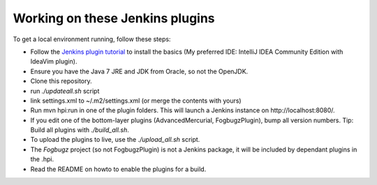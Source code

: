 Working on these Jenkins plugins
================================

To get a local environment running, follow these steps:

* Follow the `Jenkins plugin tutorial`_ to install the basics (My preferred IDE: IntelliJ IDEA Community Edition with IdeaVim plugin).
* Ensure you have the Java 7 JRE and JDK from Oracle, so not the OpenJDK.
* Clone this repository.
* run `./updateall.sh` script
* link settings.xml to ~/.m2/settings.xml (or merge the contents with yours)
* Run mvn hpi:run in one of the plugin folders. This will launch a Jenkins instance on http://localhost:8080/.
* If you edit one of the bottom-layer plugins (AdvancedMercurial, FogbugzPlugin), bump all version numbers.
  Tip: Build all plugins with `./build_all.sh`.
* To upload the plugins to live, use the `./upload_all.sh` script.
* The `Fogbugz` project (so not FogbugzPlugin) is not a Jenkins package, it will be included by dependant plugins in the .hpi.
* Read the README on howto to enable the plugins for a build.


.. External references:
.. _Jenkins plugin tutorial: https://wiki.jenkins-ci.org/display/JENKINS/Plugin+tutorial
